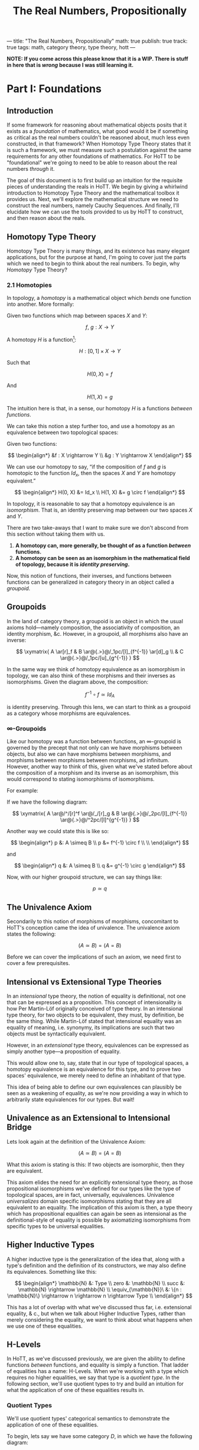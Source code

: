---
title: "The Real Numbers, Propositionally"
math: true
publish: true
track: true
tags: math, category theory, type theory, hott
---

#+TITLE: The Real Numbers, Propositionally

*NOTE: If you come across this please know that it is a WIP. There is
stuff in here that is /wrong/ because I was still learning it.*

* Part I: Foundations

** Introduction

If some framework for reasoning about mathematical objects posits that
it exists as a /foundation/ of mathematics, what good would it be if
something as critical as the real numbers couldn't be reasoned about,
much less even constructed, in that framework? When Homotopy Type
Theory states that it is such a framework, we must measure such a
postulation against the same requirements for any other foundations of
mathematics. For HoTT to be "foundational" we're going to need to be
able to reason about the real numbers /through/ it.

The goal of this document is to first build up an intuition for the
requisite pieces of understanding the reals in HoTT. We begin by giving
a whirlwind introduction to Homotopy Type Theory and the mathematical
toolbox it provides us. Next, we'll explore the mathematical structure
we need to construct the real numbers, namely Cauchy Sequences. And
finally, I'll elucidate how we can use the tools provided to us by HoTT
to construct, and then reason about the reals.

** Homotopy Type Theory

Homotopy Type Theory is many things, and its existence has many elegant
applications, but for the purpose at hand, I'm going to cover just the
parts which we need to begin to think about the real numbers. To begin,
why /Homotopy/ Type Theory?

*** 2.1 Homotopies

In topology, a /homotopy/ is a mathematical object which
/bends/ one function into another. More formally:

Given two functions which map between spaces $X$ and $Y$:

$$
f,\ g : X \rightarrow Y
$$

A homotopy $H$ is a function[fn:ri]:

$$
H : [0, 1] \times X \rightarrow Y
$$


Such that

$$
H(0, X) = f
$$

And

$$
H(1, X) = g
$$

The intuition here is that, in a sense, our homotopy $H$ is a
functions /between functions/.

We can take this notion a step further too, and use a homotopy as an
equivalence between two topological spaces:

Given two functions:

$$
\begin{align*}
&f : X \rightarrow Y \\
&g : Y \rightarrow X
\end{align*}
$$

We can use our homotopy to say, “if the composition of $f$ and $g$ is
homotopic to the function $Id_x$, then the spaces $X$ and $Y$ are
homotopy equivalent.”

$$
\begin{align*}
H(0, X) &= Id_x \\
H(1, X) &= g \circ f
\end{align*}
$$

In topology, it is reasonable to say that a homotopy equivalence is an
/isomorphism/. That is, an identity preserving map between our two
spaces $X$ and $Y$.

There are two take-aways that I want to make sure we don't abscond from
this section without taking them with us.

1. *A homotopy can, more generally, be thought of as a function
   /between/ functions.*
1. *A homotopy can be seen as an isomorphism in the mathematical
   field of topology, because it is /identity preserving/.*

Now, this notion of functions, their inverses, and functions between
functions can be generalized in category theory in an object called a
/groupoid/.

[fn:ri] Where $[0, 1]$ denotes the /real interval/, the continuous and
        transfinite sequence of the real numbers between $0$ and $1$.

** Groupoids

In the land of category theory, a groupoid is an object in which the
usual axioms hold—namely composition, the associativity of
composition, an identity morphism, &c. However, in a groupoid, all
morphisms also have an inverse:

$$
\xymatrix{
  A \ar[r]_f & B \ar@{.>}@/_1pc/[l]_{f^{-1}} \ar[d]_g \\
  & C \ar@{.>}@/_1pc/[u]_{g^{-1}}
}
$$

In the same way we think of homotopy equivalence as an isomorphism in
topology, we can also think of these morphisms and their inverses as
isomorphisms. Given the diagram above, the composition:

$$
f^{-1} \circ f \simeq Id_A
$$

is identity preserving. Through this lens, we can start to think as a
groupoid as a category whose morphisms are equivalences.

*** \infty-Groupoids

Like our homotopy was a function between functions, an
$\infty$-groupoid is governed by the precept that not only can we have
morphisms between objects, but also we can have morphisms between
morphisms, and morphisms between morphisms between morphisms, ad
infinitum. However, another way to think of this, given what we've
stated before about the composition of a morphism and its inverse as an
isomorphism, this would correspond to stating isomorphisms of
isomorphisms.

For example:

If we have the following diagram:

$$
\xymatrix{
  A \ar@/^/[r]^f \ar@/_/[r]_g & B \ar@{.>}@/_2pc/[l]_{f^{-1}} \ar@{.>}@/^2pc/[l]^{g^{-1}}
}
$$

Another way we could state this is like so:

$$
\begin{align*}
p &: A \simeq B \\
p &= f^{-1} \circ f \\ \\
\end{align*}
$$

and

$$
\begin{align*}
q &: A \simeq B \\
q &= g^{-1} \circ g
\end{align*}
$$

Now, with our higher groupoid structure, we can say things like:

$$
p \simeq q
$$

** The Univalence Axiom

Secondarily to this notion of morphisms of morphisms, concomitant to
HoTT's conception came the idea of univalence. The univalence axiom
states the following:

$$
(A \simeq B) = (A = B)
$$

Before we can cover the implications of such an axiom, we need first
to cover a few prerequisites.

** Intensional vs Extensional Type Theories

In an /intensional/ type theory, the notion of equality is
definitional, not one that can be expressed as a proposition. This
concept of intensionality is how Per Martin-Löf originally conceived
of type theory. In an intensional type theory, for two objects to be
equivalent, they must, by definition, be the same thing. While
Martin-Löf stated that intensional equality was an equality of
meaning, i.e. synonymy, its implications are such that two objects
must be syntactically equivalent.

However, in an /extensional/ type theory, equivalences can be
expressed as simply another type—a proposition of equality.

This would allow one to, say, state that in our type of topological
spaces, a homotopy equivalence is an equivalence for this type, and to
prove two spaces' equivalence, we merely need to define an inhabitant
of that type.

This idea of being able to define our own equivalences can plausibly
be seen as a weakening of equality, as we're now providing a way in
which to arbitrarily state equivalences for our types. But wait!

** Univalence as an Extensional to Intensional Bridge

Lets look again at the definition of the Univalence Axiom:

$$
(A \simeq B) = (A = B)
$$

What this axiom is stating is this: If two objects are isomorphic,
then they are equivalent.

This axiom elides the need for an explicitly extensional type theory,
as those propositional isomorphisms we've defined for our types like
the type of topological spaces, are in fact, universally,
equivalences. Univalence /universalizes/ domain specific isomorphisms
stating that they are all equivalent to an equality. The implication
of this axiom is then, a type theory which has propositional
equalities can again be seen as intensional as the definitional-style
of equality is possible by axiomatizing isomorphisms from specific
types to be universal equalities.

** Higher Inductive Types

A higher inductive type is the generalization of the idea that, along
with a type's definition and the definition of its constructors, we
may also define its equivalences. Something like this:

$$
\begin{align*}
\mathbb{N} &: Type \\
zero &: \mathbb{N} \\
succ &: \mathbb{N} \rightarrow \mathbb{N} \\
\equiv_{\mathbb{N}}\ &: \{n : \mathbb{N}\} \rightarrow n \rightarrow n \rightarrow Type \\
\end{align*}
$$

This has a lot of overlap with what we've discussed thus far,
i.e. extensional equality, & c., but when we talk about Higher
Inductive Types, rather than merely considering the equality, we want
to think about what happens when we use one of these equalities.

** H-Levels

In HoTT, as we've discussed previously, we are given the ability to
define functions /between/ functions, and equality is simply a
function. That ladder of equalities has a name: H-Levels. When we're
working with a type which requires no higher equalities, we say that
type is a /quotient type/. In the following section, we'll use
quotient types to try and build an intuition for what the application
of one of these equalities results in.

*** Quotient Types

We'll use quotient types' categorical semantics to demonstrate the
application of one of these equalities.

To begin, lets say we have some category $D$, in which we have the
following diagram:

$$
\xymatrix{
  A_1 \ar[r] \ar[d] & A_2 \ar[d] \\
  B_1 \ar[r] \ar[d] & B_2 \ar[d] \\
  C_1 \ar[r] & C_2 \\
}
$$

And an equivalence, $E$, applicable to objects in $D$. We can then
define a functor $F : D \rightarrow D/E$ which applies that
equivalence and maps a category to its skeleton:

$$
\xymatrix{
  A \ar[d] \\
  B \ar[d] \\
  C
}
$$

What we've done here is divide our category into its /equivalence
classes/, precipitated by $E$.

---

At this point, we covered homotopies as our foundational structure,
and then studied that structure and learned about many interesting
things which shake out of homotopies when we think hard enough about
them. These mathematical tools that we've explicated thus far compose
the logical, categorical, and type theoretical desiderata for thinking
about the real numbers in Homotopy Type Theory. We'll use these tools
to construct the mathematical objects discussed in the following
section, which, when put together give us a /construction/ of the real
numbers.

However, before we can do that, we first need to have an intuition for
this metod of construction.


* Part II: Constructing the Real Numbers

We've said that we intend /construct/ the real numbers. What I mean
when I say /construct/, is that we will build them, like a house from
its materials, from other types which, when used together, can realize
the real numbers. The following sections will cover those materials
and how we fasten them together in order to produce the reals.

** Cauchy

As presented in the book, there exists two ways in which to construct
the real numbers, heretofore denoted $\mathbb{R}$. One of those ways
is through Dedekind cuts which we will not elucidate in this
document. The other is the /Cauchy/ real numbers, or
$\mathbb{R}_c$. This section will focus on this construction.

*** Cauchy Sequences

A Cauchy Sequence is a sequence of points, or elements of a set, which
converge on some value. For example, if we were to choose from the set
of the rationals the sequence $\{3, 3.14, 3.141, 3.1415, 3.14159,
…\}$, we could say that, over time, it converges on famous number
which we know to be irrational: $\pi$. This number to which our
sequence converges is called its /limit/.

Stated more formally, a Cauchy sequence is a sequence:

$$
\mathcal{C} := \{x_1, x_2, x_3, …, x_n \}
$$

Such that

$$
\forall i.\ \exists \epsilon.\ |x_i - x_{i+1}| < \epsilon
$$

Our use of $\pi$ was no accident. It turns out, Cauchy's sequences can
be used to construct real numbers like it! This is accomplished by
beginning with the rationals, or $\mathbb{Q}$, and then /completing/
them, or filling in the gaps between them, by employing sequences of
$\mathbb{Q}$ which converge on some real number—a number which can be
enumerated by \mathbb{Q}—up to some $\epsilon$ precision.

*** Formalizing $\mathbb{R}$

If through Cauchy sequences we con construct $\mathbb{R}$, then we can
simply formalize their notion in HoTT. The first way we'd likely go
about this is through quotient types as described above:

$$
\mathbb{R}_c := \mathbb{Q}_c / \approx
$$

Where $\approx$ is defined through our Cauchy sequence definition:

$$
\approx_{\epsilon} : \mathbb{R} \rightarrow \mathbb{R} \rightarrow \text{Prop}
$$

I.e. the relationship $\approx$ holds for two $r \in \mathbb{R}$'s up
to some $\epsilon$ precision.

The implication of this is of course that any $r \in \mathbb{R}$ can
be defined as the Cauchy sequences which approximate
it. Unfortunately, this approach requires the axiom of (countable)
choice. AoC provides an axiomatic way in which to arbitrarily
``choose'' some set out of a set of set, which is exactly what we'd
have to do to with our set of sequences. While they approximate the
same real, even up to the same precision, we must still select one in
particular in order to deploy it as our construction of that real
number it approximates. We'd like to instead be able to construct
$\mathbb{R}$ without employing such an axiom.

*** The Cauchy Reals in HoTT

In order to avoid the AoC, the onus of selection is instead pushed off
to the caller, so to speak. This is through a constructor which
produces a Cauchy /approximation/.

$$
\text{CApprx} : \Sigma_{x : \mathbb{Q}_+ \rightarrow A}\ \forall \epsilon\
\delta .\  x_{\epsilon} \approx_{\epsilon + \delta} x_{\delta}
$$

And given an $a : \text{CApprox}$ we take its limit:
$lim : \text{CApprx} \rightarrow \mathbb{R}$ to produce our real number.

